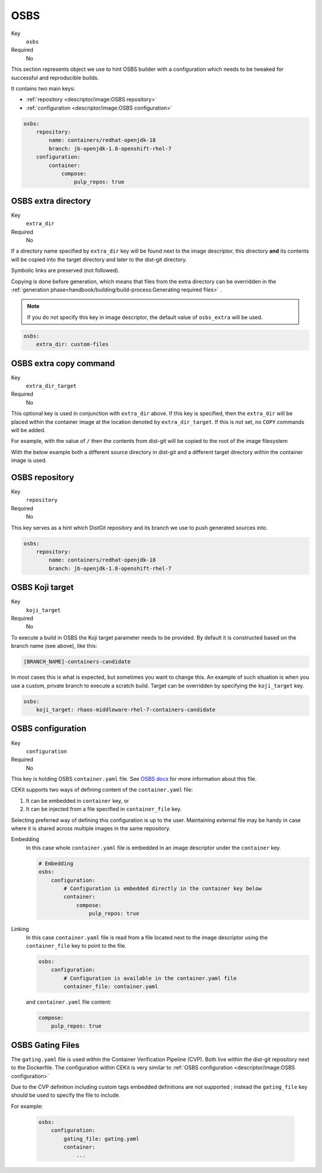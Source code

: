OSBS
------

Key
    ``osbs``
Required
    No

This section represents object we use to hint OSBS builder with a configuration which needs to be tweaked
for successful and reproducible builds.

It contains two main keys:

* :ref:`repository <descriptor/image:OSBS repository>`
* :ref:`configuration <descriptor/image:OSBS configuration>`


.. code-block:: yaml

    osbs:
        repository:
            name: containers/redhat-openjdk-18
            branch: jb-openjdk-1.8-openshift-rhel-7
        configuration:
            container:
                compose:
                    pulp_repos: true

OSBS extra directory
^^^^^^^^^^^^^^^^^^^^^

Key
    ``extra_dir``
Required
    No

If a directory name specified by ``extra_dir`` key will be found next to the image descriptor, this directory **and** its contents will be copied into the target directory and later to the dist-git directory.

Symbolic links are preserved (not followed).

Copying is done before generation, which means that files from the extra directory can be overridden
in the :ref:`generation phase<handbook/building/build-process:Generating required files>` .

.. note::
    If you do not specify this key in image descriptor, the default value of ``osbs_extra`` will be used.

.. code-block:: yaml

    osbs:
        extra_dir: custom-files

OSBS extra copy command
^^^^^^^^^^^^^^^^^^^^^^^^

Key
    ``extra_dir_target``
Required
    No

This optional key is used in conjunction with ``extra_dir`` above. If this key is specified, then the ``extra_dir``
will be placed within the container image at the location denoted by ``extra_dir_target``. If this is *not* set,
no ``COPY`` commands will be added.

For example, with the value of ``/`` then the contents from dist-git will be copied to the
root of the image filesystem

.. code-block:: bash
    :caption: Dist-git source control

    osbs-extra/
        foobar.yaml
        manifests/
            ...
        metadata/
            ...

.. code-block:: yaml
    :caption: CEKit Yaml file

    osbs:
        extra_dir: osbs-extra
        extra_dir_target: /

.. code-block:: bash
    :caption: Container image file system

    /
        foobar.yaml
        manifests/
            ...
        metadata/
            ...

With the below example both a different source directory in dist-git and a different target directory within the
container image is used.

.. code-block:: bash
    :caption: Dist-git source control

    custom-files/
        a-directory/
            ...

.. code-block:: yaml
    :caption: CEKit Yaml file

    osbs:
        extra_dir: custom-files
        extra_dir_target: /image-user/tmp

.. code-block:: bash
    :caption: Container image file system

    /
        image-user/
            tmp/
                a-directory/
                    ...


OSBS repository
^^^^^^^^^^^^^^^^

Key
    ``repository``
Required
    No

This key serves as a hint which DistGit repository and its branch we use to push generated sources into.

.. code-block:: yaml

    osbs:
        repository:
            name: containers/redhat-openjdk-18
            branch: jb-openjdk-1.8-openshift-rhel-7

OSBS Koji target
^^^^^^^^^^^^^^^^^^^^^

Key
    ``koji_target``
Required
    No

To execute a build in OSBS the Koji target parameter needs to be provided. By default it is
constructed based on the branch name (see above), like this:

.. code-block::

    [BRANCH_NAME]-containers-candidate

In most cases this is what is expected, but sometimes you want to change this. An example of such
situation is when you use a custom, private branch to execute a scratch build. Target can be
overridden by specifying the ``koji_target`` key.

.. code-block:: yaml

    osbs:
        koji_target: rhaos-middleware-rhel-7-containers-candidate

OSBS configuration
^^^^^^^^^^^^^^^^^^^

Key
    ``configuration``
Required
    No

This key is holding OSBS ``container.yaml`` file. See `OSBS docs <https://osbs.readthedocs.io/en/latest/users.html?highlight=container.yaml#image-configuration>`__
for more information about this file.

CEKit supports two ways of defining content of the  ``container.yaml`` file:

1. It can be embedded in ``container`` key, or
2. It can be injected from a file specified in ``container_file`` key.

Selecting preferred way of defining this configuration is up to the user.
Maintaining external file may be handy in case where it is shared across
multiple images in the same repository.


Embedding
    In this case whole ``container.yaml`` file is embedded in an image descriptor
    under the ``container`` key.

    .. code-block:: yaml

        # Embedding
        osbs:
            configuration:
                # Configuration is embedded directly in the container key below
                container:
                    compose:
                        pulp_repos: true
Linking
    In this case ``container.yaml`` file is read from a file located next to the image descriptor
    using the ``container_file`` key to point to the file.

    .. code-block:: yaml

        osbs:
            configuration:
                # Configuration is available in the container.yaml file
                container_file: container.yaml


    and ``container.yaml`` file content:

    .. code-block:: yaml

        compose:
            pulp_repos: true

OSBS Gating Files
^^^^^^^^^^^^^^^^^

The ``gating.yaml`` file is used within the Container Verification Pipeline (CVP). Both live within the dist-git repository
next to the Dockerfile. The configuration within CEKit is very similar to :ref:`OSBS configuration <descriptor/image:OSBS configuration>`

Due to the CVP definition including custom tags embedded definitions are not supported ; instead the ``gating_file``
key should be used to specify the file to include.

For example:

    .. code-block:: yaml

        osbs:
            configuration:
                gating_file: gating.yaml
                container:
                    ...
